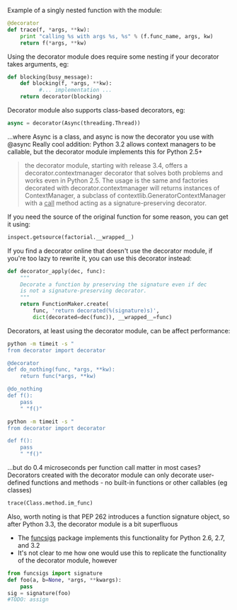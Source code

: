 Example of a singly nested function with the module:
#+BEGIN_SRC python
  @decorator
  def trace(f, *args, **kw):
      print "calling %s with args %s, %s" % (f.func_name, args, kw)
      return f(*args, **kw)
#+END_SRC
Using the decorator module does require some nesting if your decorator takes arguments, eg:
#+BEGIN_SRC python
  def blocking(busy_message):
      def blocking(f, *args, **kw):
            #... implementation ...
      return decorator(blocking)
#+END_SRC
Decorator module also supports class-based decorators, eg:
#+BEGIN_SRC python
  async = decorator(Async(threading.Thread))
#+END_SRC
...where Async is a class, and async is now the decorator you use with @async
Really cool addition: Python 3.2 allows context managers to be callable, but the decorator module implements this for Python 2.5+
#+BEGIN_QUOTE
the decorator module, starting with release 3.4, offers a decorator.contextmanager decorator that solves both problems and works even in Python 2.5. The usage is the same and factories decorated with decorator.contextmanager will returns instances of ContextManager, a subclass of contextlib.GeneratorContextManager with a __call__ method acting as a signature-preserving decorator.
#+END_QUOTE
If you need the source of the original function for some reason, you can get it using:
#+BEGIN_SRC python
inspect.getsource(factorial.__wrapped__)
#+END_SRC
If you find a decorator online that doesn't use the decorator module, if you're too lazy to rewrite it, you can use this decorator instead:
#+BEGIN_SRC python
  def decorator_apply(dec, func):
      """
      Decorate a function by preserving the signature even if dec
      is not a signature-preserving decorator.
      """
      return FunctionMaker.create(
          func, 'return decorated(%(signature)s)',
          dict(decorated=dec(func)), __wrapped__=func)
#+END_SRC

Decorators, at least using the decorator module, can be affect performance:
#+BEGIN_SRC sh
  python -m timeit -s "
  from decorator import decorator
  
  @decorator
  def do_nothing(func, *args, **kw):
      return func(*args, **kw)
  
  @do_nothing
  def f():
      pass
      " "f()"
  
  python -m timeit -s "
  from decorator import decorator
  
  def f():
      pass
      " "f()"
#+END_SRC

#+RESULTS:
| 1000000 loops  | best of 3: 0.5 usec per loop  |
| 10000000 loops | best of 3: 0.11 usec per loop |
...but do 0.4 microseconds per function call matter in most cases?
Decorators created with the decorator module can only decorate user-defined functions and methods - no built-in functions or other callables (eg classes)
#+BEGIN_SRC python
  trace(Class.method.im_func)
#+END_SRC
Also, worth noting is that PEP 262 introduces a function signature object, so after Python 3.3, the decorator module is a bit superfluous
    - The [[https://pypi.python.org/pypi/funcsigs][funcsigs]] package implements this functionality for Python 2.6, 2.7, and 3.2
    - It's not clear to me how one would use this to replicate the functionality of the decorator module, however
#+BEGIN_SRC python :results output
  from funcsigs import signature
  def foo(a, b=None, *args, **kwargs):
      pass
  sig = signature(foo)
  #TODO: assign 
#+END_SRC
